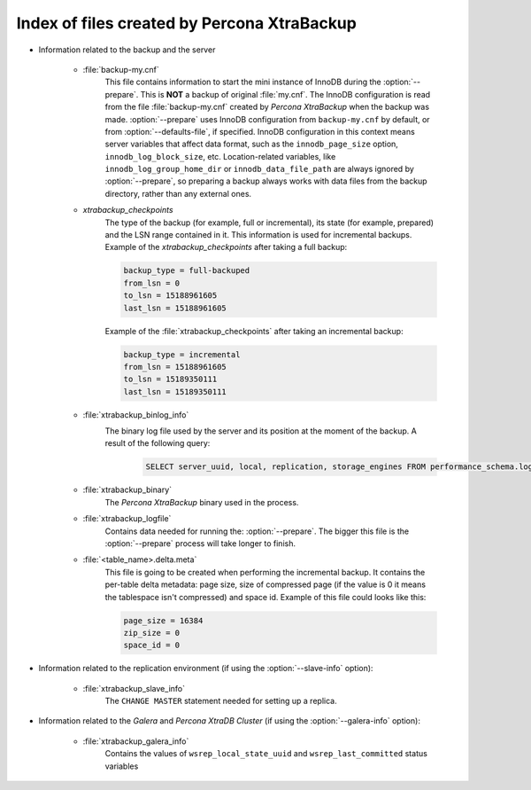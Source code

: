 .. _xtrabackup_files :

============================================
Index of files created by Percona XtraBackup
============================================

* Information related to the backup and the server

    * :file:`backup-my.cnf`
       This file contains information to start the mini instance of InnoDB
       during the :option:`--prepare`. This is **NOT** a backup of
       original :file:`my.cnf`. The InnoDB configuration is read from the file
       :file:`backup-my.cnf` created by *Percona XtraBackup* when the backup was
       made. :option:`--prepare` uses InnoDB configuration from
       ``backup-my.cnf`` by default, or from
       :option:`--defaults-file`, if specified. InnoDB
       configuration in this context means server variables that affect data
       format, such as the ``innodb_page_size`` option,
       ``innodb_log_block_size``, etc. Location-related variables, like
       ``innodb_log_group_home_dir`` or ``innodb_data_file_path``
       are always ignored by :option:`--prepare`, so preparing
       a backup always works with data files from the backup directory, rather
       than any external ones.

    * `xtrabackup_checkpoints`
       The type of the backup (for example, full or incremental), its state (for example,
       prepared) and the LSN range contained in it. This information is used
       for incremental backups.
       Example of the `xtrabackup_checkpoints` after taking a full
       backup:

       .. code-block:: text

         backup_type = full-backuped
         from_lsn = 0
         to_lsn = 15188961605
         last_lsn = 15188961605

       Example of the :file:`xtrabackup_checkpoints` after taking an incremental
       backup:

       .. code-block:: text

         backup_type = incremental
         from_lsn = 15188961605
         to_lsn = 15189350111
         last_lsn = 15189350111

    * :file:`xtrabackup_binlog_info`
       The binary log file used by the server and its position at the moment of the backup. A result of the following query: 
         .. sourcecode:: mysql 

               SELECT server_uuid, local, replication, storage_engines FROM performance_schema.log_status;

    * :file:`xtrabackup_binary`
       The *Percona XtraBackup* binary used in the process.

    * :file:`xtrabackup_logfile`
       Contains data needed for running the: :option:`--prepare`.
       The bigger this file is the :option:`--prepare` process
       will take longer to finish.

    * :file:`<table_name>.delta.meta`
       This file is going to be created when performing the incremental backup.
       It contains the per-table delta metadata: page size, size of compressed
       page (if the value is 0 it means the tablespace isn't compressed) and
       space id. Example of this file could looks like this:

       .. code-block:: text

        page_size = 16384
        zip_size = 0
        space_id = 0

* Information related to the replication environment (if using the
  :option:`--slave-info` option):

    * :file:`xtrabackup_slave_info`
       The ``CHANGE MASTER`` statement needed for setting up a replica.

* Information related to the *Galera* and *Percona XtraDB Cluster* (if using
  the :option:`--galera-info` option):

    * :file:`xtrabackup_galera_info`
       Contains the values of ``wsrep_local_state_uuid`` and
       ``wsrep_last_committed`` status variables
